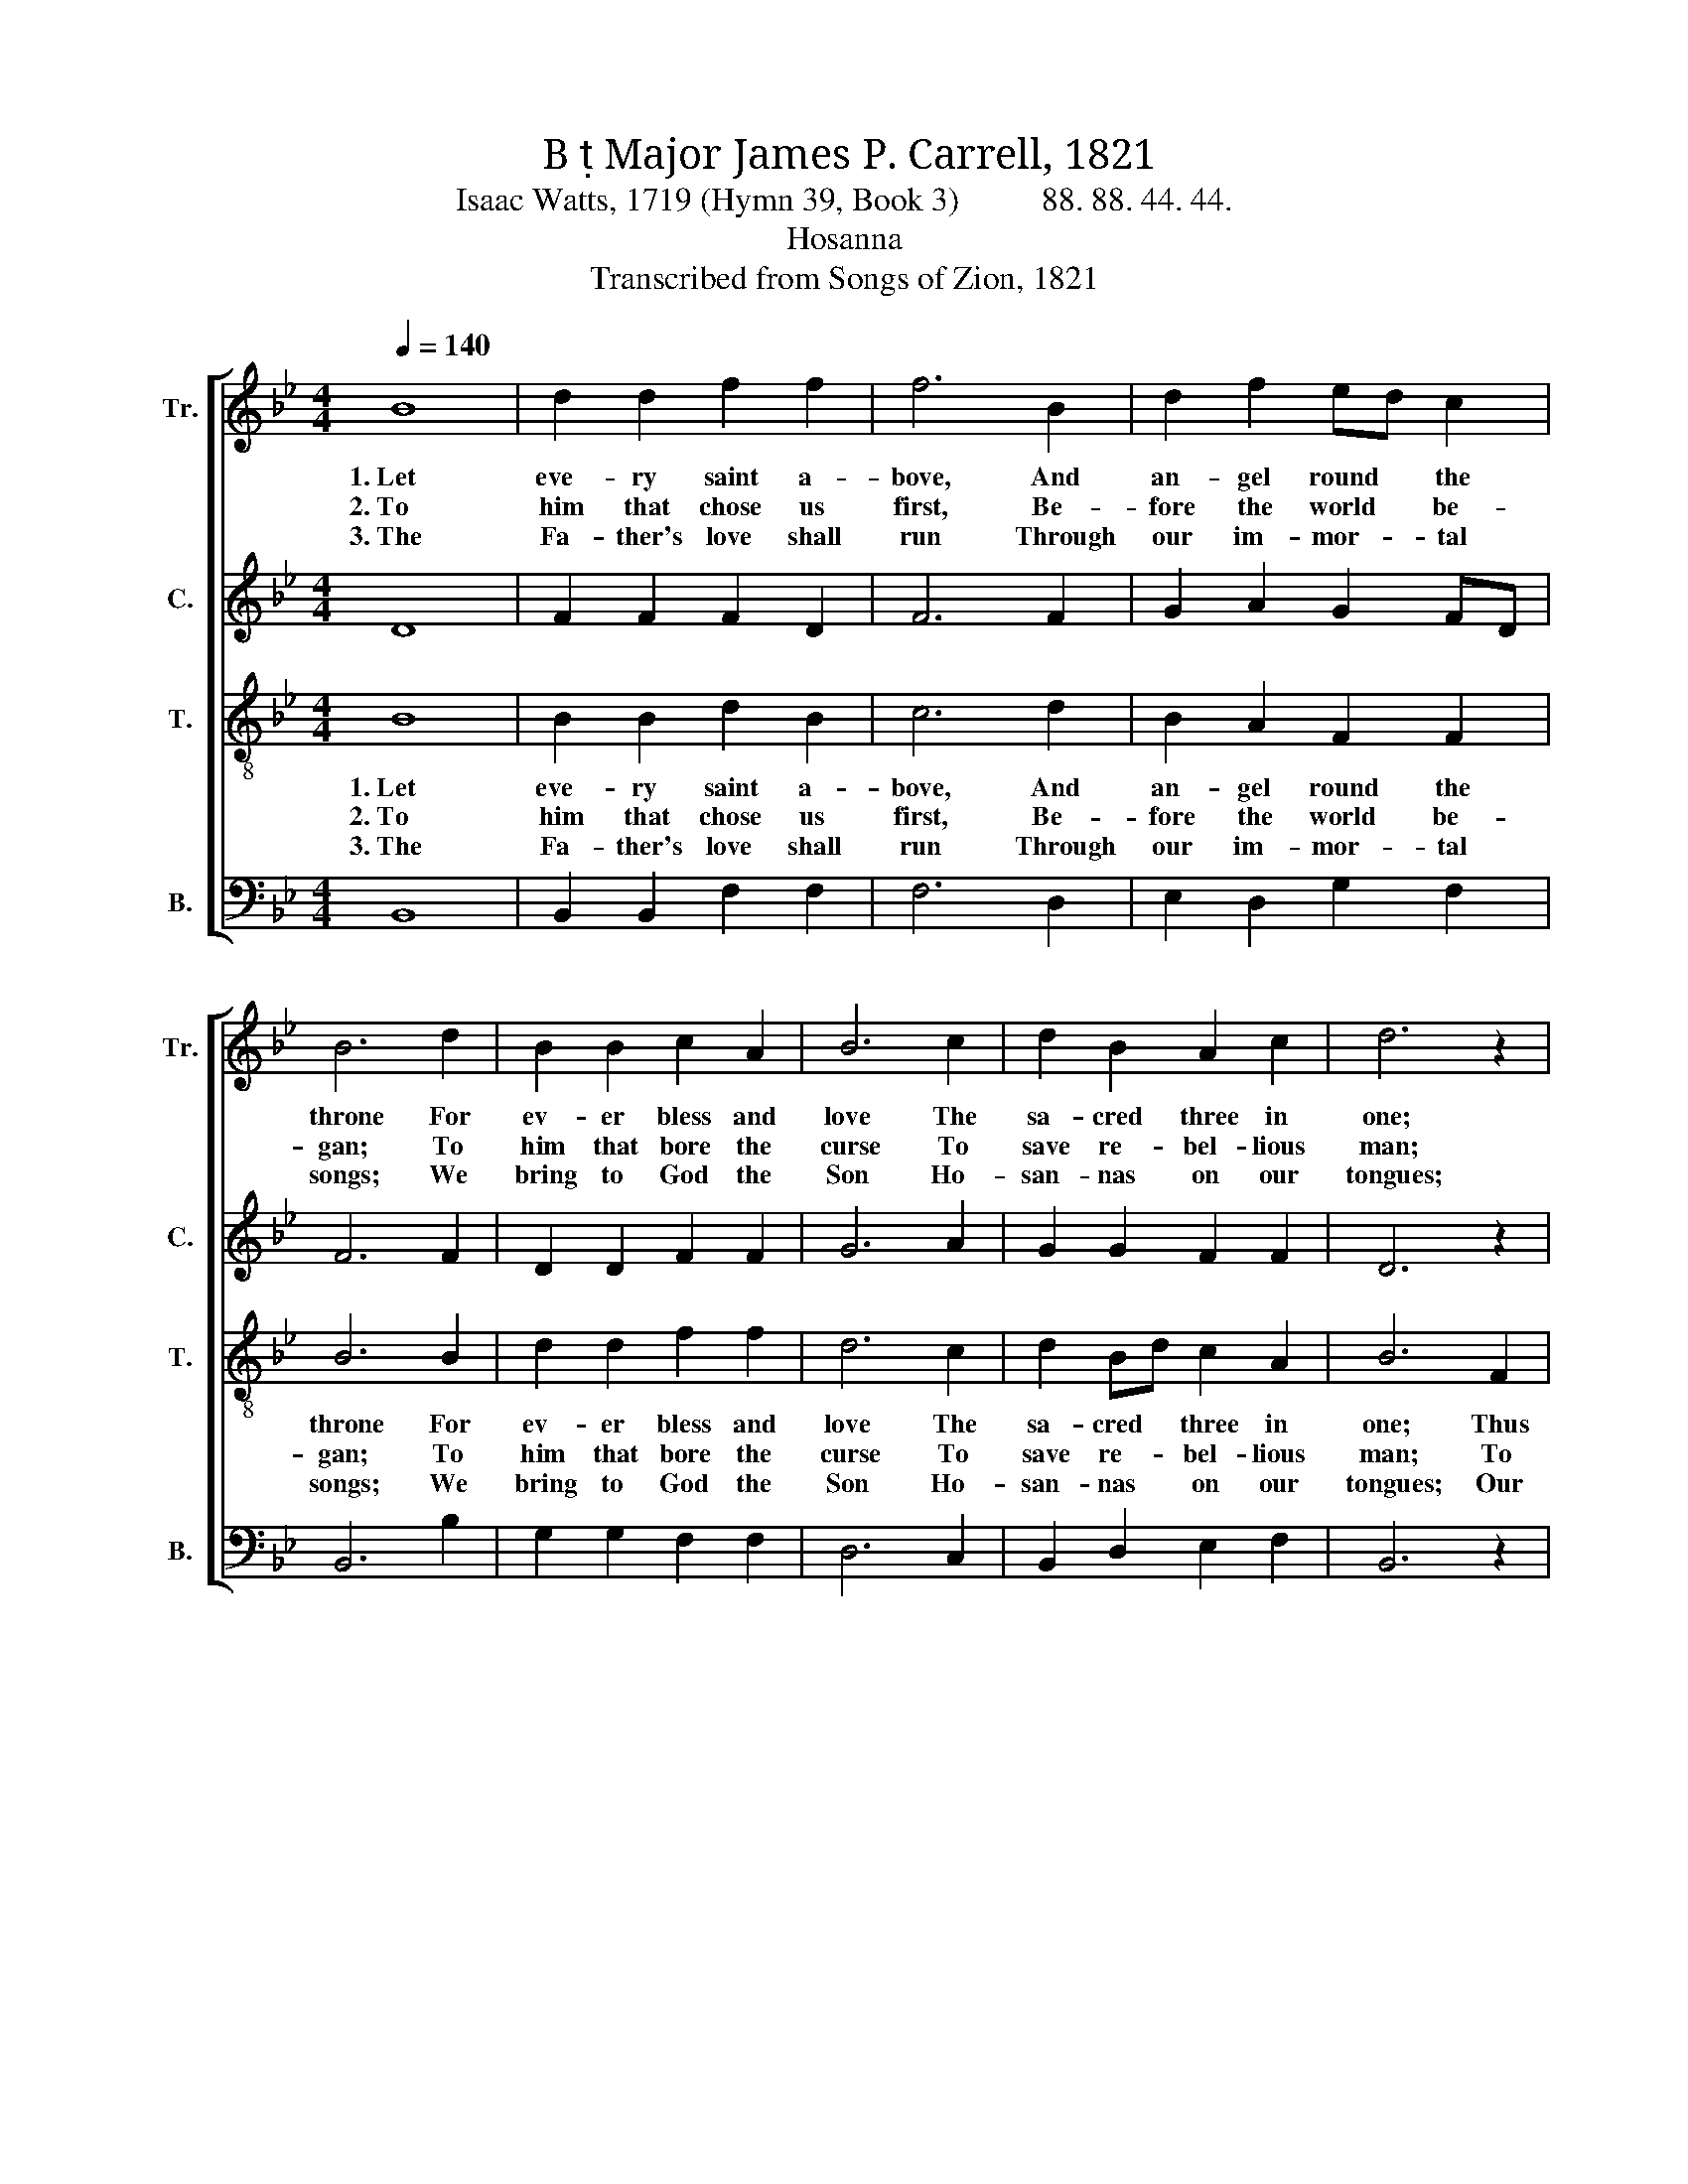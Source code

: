 X:1
T:B  Major James P. Carrell, 1821
T:Isaac Watts, 1719 (Hymn 39, Book 3)          88. 88. 44. 44.
T:Hosanna
T:Transcribed from Songs of Zion, 1821
%%score [ 1 2 3 4 ]
L:1/8
Q:1/4=140
M:4/4
K:Bb
V:1 treble nm="Tr." snm="Tr."
V:2 treble nm="C." snm="C."
V:3 treble-8 nm="T." snm="T."
V:4 bass nm="B." snm="B."
V:1
 B8 | d2 d2 f2 f2 | f6 B2 | d2 f2 ed c2 | B6 d2 | B2 B2 c2 A2 | B6 c2 | d2 B2 A2 c2 | d6 z2 | %9
w: 1.~Let|eve- ry saint a-|bove, And|an- gel round * the|throne For|ev- er bless and|love The|sa- cred three in|one;|
w: 2.~To|him that chose us|first, Be-|fore the world * be-|gan; To|him that bore the|curse To|save re- bel- lious|man;|
w: 3.~The|Fa- ther's love shall|run Through|our im- mor- * tal|songs; We|bring to God the|Son Ho-|san- nas on our|tongues;|
 z4 z2 d2 | f2 f2 f2 fe | d2 dc B2 c2 | (d>ed>e f2) d2 | d6 B2 | A6 A2 | B8 |] %16
w: Thus|heav'n shall raise His *|ho- nors * high, When|earth~ _ _ _ _ and|time grow|old and|die.|
w: To|him that formed Our *|hearts a- * new, Is|end- * * * * less|praise and|glo- ry|due.|
w: Our|lips ad- dress The *|Spi- rit's * name With|e- * * * * qual|praise, and|zeal the|same.|
V:2
 D8 | F2 F2 F2 D2 | F6 F2 | G2 A2 G2 FD | F6 F2 | D2 D2 F2 F2 | G6 A2 | G2 G2 F2 F2 | D6 z2 | %9
 z4 z2 DE | F2 F2 F2 G2 | A2 A2 B2 G2 | (D>EF>G F2) F2 | G6 DE | F6 F2 | D8 |] %16
V:3
 B8 | B2 B2 d2 B2 | c6 d2 | B2 A2 F2 F2 | B6 B2 | d2 d2 f2 f2 | d6 c2 | d2 Bd c2 A2 | B6 F2 | %9
w: 1.~Let|eve- ry saint a-|bove, And|an- gel round the|throne For|ev- er bless and|love The|sa- cred * three in|one; Thus|
w: 2.~To|him that chose us|first, Be-|fore the world be-|gan; To|him that bore the|curse To|save re- * bel- lious|man; To|
w: 3.~The|Fa- ther's love shall|run Through|our im- mor- tal|songs; We|bring to God the|Son Ho-|san- nas * on our|tongues; Our|
 B2 B2 B2 dB | c2 c2 c2 e2 | d2 d2 d2 c2 | B2 B2 B2 F2 | G2 G2 B2 d2 | c6 cB | B8 |] %16
w: heav'n shall raise His *|ho- nors high, When|earth and time grow|old and die, When|earth and time grow|old and *|die.|
w: him that formed Our *|hearts a- new, Is|end- less praise and|glo- ry due, Is|end- less praise and|glo- ry *|due.|
w: lips ad- dress The *|Spi- rit's name With|e- qual praise, and|zeal the same, With|e- qual praise and|zeal the *|same.|
V:4
 B,,8 | B,,2 B,,2 F,2 F,2 | F,6 D,2 | E,2 D,2 G,2 F,2 | B,,6 B,2 | G,2 G,2 F,2 F,2 | D,6 C,2 | %7
w: |||||||
w: |||||||
w: |||||||
 B,,2 D,2 E,2 F,2 | B,,6 z2 | z4 z2 B,2 | F,2 F,2 F,2 E,2 | D,2 D,2 B,,2 F,2 | (B,G,F,E, D,2) F,2 | %13
w: ||Thus|heav'n shall raise His|ho- nors high, When|earth~ _ _ _ _ and|
w: ||To|him that formed Our|hearts a- new, Is|end- * * * * less|
w: ||Our|lips ad- dress The|Spi- rit's name With|e- * * * * qual|
 B,,6 D,2 | F,6 F,2 | B,,8 |] %16
w: time grow|old and|die.|
w: praise and|glo- ry|due.-|
w: priase and|zeal the|same.|

